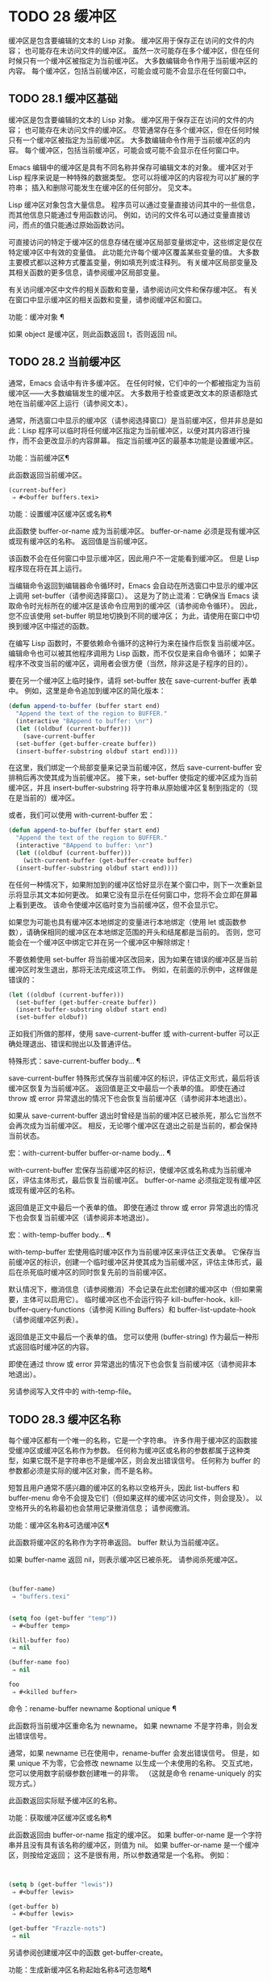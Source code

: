 #+LATEX_COMPILER: xelatex
#+LATEX_CLASS: elegantpaper
#+OPTIONS: prop:t
#+OPTIONS: ^:nil

* TODO 28 缓冲区

缓冲区是包含要编辑的文本的 Lisp 对象。  缓冲区用于保存正在访问的文件的内容；  也可能存在未访问文件的缓冲区。  虽然一次可能存在多个缓冲区，但在任何时候只有一个缓冲区被指定为当前缓冲区。  大多数编辑命令作用于当前缓冲区的内容。  每个缓冲区，包括当前缓冲区，可能会或可能不会显示在任何窗口中。

** TODO 28.1 缓冲区基础

缓冲区是包含要编辑的文本的 Lisp 对象。  缓冲区用于保存正在访问的文件的内容；  也可能存在未访问文件的缓冲区。  尽管通常存在多个缓冲区，但在任何时候只有一个缓冲区被指定为当前缓冲区。  大多数编辑命令作用于当前缓冲区的内容。  每个缓冲区，包括当前缓冲区，可能会或可能不会显示在任何窗口中。

Emacs 编辑中的缓冲区是具有不同名称并保存可编辑文本的对象。  缓冲区对于 Lisp 程序来说是一种特殊的数据类型。  您可以将缓冲区的内容视为可以扩展的字符串；  插入和删除可能发生在缓冲区的任何部分。  见文本。

Lisp 缓冲区对象包含大量信息。  程序员可以通过变量直接访问其中的一些信息，而其他信息只能通过专用函数访问。  例如，访问的文件名可以通过变量直接访问，而点的值只能通过原始函数访问。

可直接访问的特定于缓冲区的信息存储在缓冲区局部变量绑定中，这些绑定是仅在特定缓冲区中有效的变量值。  此功能允许每个缓冲区覆盖某些变量的值。  大多数主要模式都以这种方式覆盖变量，例如填充列或注释列。  有关缓冲区局部变量及其相关函数的更多信息，请参阅缓冲区局部变量。

有关访问缓冲区中文件的相关函数和变量，请参阅访问文件和保存缓冲区。  有关在窗口中显示缓冲区的相关函数和变量，请参阅缓冲区和窗口。

功能：缓冲对象 ¶

    如果 object 是缓冲区，则此函数返回 t，否则返回 nil。

** TODO 28.2 当前缓冲区

通常，Emacs 会话中有许多缓冲区。  在任何时候，它们中的一个都被指定为当前缓冲区——大多数编辑发生的缓冲区。  大多数用于检查或更改文本的原语都隐式地在当前缓冲区上运行（请参阅文本）。

通常，所选窗口中显示的缓冲区（请参阅选择窗口）是当前缓冲区，但并非总是如此：Lisp 程序可以临时将任何缓冲区指定为当前缓冲区，以便对其内容进行操作，而不会更改显示的内容屏幕。  指定当前缓冲区的最基本功能是设置缓冲区。

功能：当前缓冲区¶

    此函数返回当前缓冲区。

    #+begin_src emacs-lisp
      (current-buffer)
	   ⇒ #<buffer buffers.texi>
    #+end_src

功能：设置缓冲区缓冲区或名称¶

    此函数使 buffer-or-name 成为当前缓冲区。  buffer-or-name 必须是现有缓冲区或现有缓冲区的名称。  返回值是当前缓冲区。

    该函数不会在任何窗口中显示缓冲区，因此用户不一定能看到缓冲区。  但是 Lisp 程序现在将在其上运行。

当编辑命令返回到编辑器命令循环时，Emacs 会自动在所选窗口中显示的缓冲区上调用 set-buffer（请参阅选择窗口）。  这是为了防止混淆：它确保当 Emacs 读取命令时光标所在的缓冲区是该命令应用到的缓冲区（请参阅命令循环）。  因此，您不应该使用 set-buffer 明显地切换到不同的缓冲区；  为此，请使用在窗口中切换到缓冲区中描述的函数。

在编写 Lisp 函数时，不要依赖命令循环的这种行为来在操作后恢复当前缓冲区。  编辑命令也可以被其他程序调用为 Lisp 函数，而不仅仅是来自命令循环；  如果子程序不改变当前的缓冲区，调用者会很方便（当然，除非这是子程序的目的）。

要在另一个缓冲区上临时操作，请将 set-buffer 放在 save-current-buffer 表单中。  例如，这里是命令追加到缓冲区的简化版本：

#+begin_src emacs-lisp
  (defun append-to-buffer (buffer start end)
    "Append the text of the region to BUFFER."
    (interactive "BAppend to buffer: \nr")
    (let ((oldbuf (current-buffer)))
      (save-current-buffer
	(set-buffer (get-buffer-create buffer))
	(insert-buffer-substring oldbuf start end))))
#+end_src

在这里，我们绑定一个局部变量来记录当前缓冲区，然后 save-current-buffer 安排稍后再次使其成为当前缓冲区。  接下来，set-buffer 使指定的缓冲区成为当前缓冲区，并且 insert-buffer-substring 将字符串从原始缓冲区复制到指定的（现在是当前的）缓冲区。

或者，我们可以使用 with-current-buffer 宏：

#+begin_src emacs-lisp
  (defun append-to-buffer (buffer start end)
    "Append the text of the region to BUFFER."
    (interactive "BAppend to buffer: \nr")
    (let ((oldbuf (current-buffer)))
      (with-current-buffer (get-buffer-create buffer)
	(insert-buffer-substring oldbuf start end))))
#+end_src


在任何一种情况下，如果附加到的缓冲区恰好显示在某个窗口中，则下一次重新显示将显示其文本如何更改。  如果它没有显示在任何窗口中，您将不会立即在屏幕上看到更改。  该命令使缓冲区临时变为当前缓冲区，但不会显示它。

如果您为可能也具有缓冲区本地绑定的变量进行本地绑定（使用 let 或函数参数），请确保相同的缓冲区在本地绑定范围的开头和结尾都是当前的。  否则，您可能会在一个缓冲区中绑定它并在另一个缓冲区中解除绑定！

不要依赖使用 set-buffer 将当前缓冲区改回来，因为如果在错误的缓冲区是当前缓冲区时发生退出，那将无法完成这项工作。  例如，在前面的示例中，这样做是错误的：
#+begin_src emacs-lisp
  (let ((oldbuf (current-buffer)))
    (set-buffer (get-buffer-create buffer))
    (insert-buffer-substring oldbuf start end)
    (set-buffer oldbuf))
#+end_src


正如我们所做的那样，使用 save-current-buffer 或 with-current-buffer 可以正确处理退出、错误和抛出以及普通评估。

特殊形式：save-current-buffer body… ¶

    save-current-buffer 特殊形式保存当前缓冲区的标识，评估正文形式，最后将该缓冲区恢复为当前缓冲区。  返回值是正文中最后一个表单的值。  即使在通过 throw 或 error 异常退出的情况下也会恢复当前缓冲区（请参阅非本地退出）。

    如果从 save-current-buffer 退出时曾经是当前的缓冲区已被杀死，那么它当然不会再次成为当前缓冲区。  相反，无论哪个缓冲区在退出之前是当前的，都会保持当前状态。

宏：with-current-buffer buffer-or-name body... ¶

    with-current-buffer 宏保存当前缓冲区的标识，使缓冲区或名称成为当前缓冲区，评估主体形式，最后恢复当前缓冲区。  buffer-or-name 必须指定现有缓冲区或现有缓冲区的名称。

    返回值是正文中最后一个表单的值。  即使在通过 throw 或 error 异常退出的情况下也会恢复当前缓冲区（请参阅非本地退出）。

宏：with-temp-buffer body… ¶

    with-temp-buffer 宏使用临时缓冲区作为当前缓冲区来评估正文表单。  它保存当前缓冲区的标识，创建一个临时缓冲区并使其成为当前缓冲区，评估主体形式，最后在杀死临时缓冲区的同时恢复先前的当前缓冲区。

    默认情况下，撤消信息（请参阅撤消）不会记录在此宏创建的缓冲区中（但如果需要，主体可以启用它）。  临时缓冲区也不会运行钩子 kill-buffer-hook、kill-buffer-query-functions（请参阅 Killing Buffers）和 buffer-list-update-hook（请参阅缓冲区列表）。

    返回值是正文中最后一个表单的值。  您可以使用 (buffer-string) 作为最后一种形式返回临时缓冲区的内容。

    即使在通过 throw 或 error 异常退出的情况下也会恢复当前缓冲区（请参阅非本地退出）。

    另请参阅写入文件中的 with-temp-file。

** TODO 28.3 缓冲区名称

每个缓冲区都有一个唯一的名称，它是一个字符串。  许多作用于缓冲区的函数接受缓冲区或缓冲区名称作为参数。  任何称为缓冲区或名称的参数都属于这种类型，如果它既不是字符串也不是缓冲区，则会发出错误信号。  任何称为 buffer 的参数都必须是实际的缓冲区对象，而不是名称。

短暂且用户通常不感兴趣的缓冲区的名称以空格开头，因此 list-buffers 和 buffer-menu 命令不会提及它们（但如果这样的缓冲区访问文件，则会提及）。  以空格开头的名称最初也会禁用记录撤消信息；  请参阅撤消。

功能：缓冲区名称&可选缓冲区¶

    此函数将缓冲区的名称作为字符串返回。  buffer 默认为当前缓冲区。

    如果 buffer-name 返回 nil，则表示缓冲区已被杀死。  请参阅杀死缓冲区。
    #+begin_src emacs-lisp


      (buffer-name)
	   ⇒ "buffers.texi"


      (setq foo (get-buffer "temp"))
	   ⇒ #<buffer temp>

      (kill-buffer foo)
	   ⇒ nil

      (buffer-name foo)
	   ⇒ nil

      foo
	   ⇒ #<killed buffer>
    #+end_src

命令：rename-buffer newname &optional unique ¶

    此函数将当前缓冲区重命名为 newname。  如果 newname 不是字符串，则会发出错误信号。

    通常，如果 newname 已在使用中，rename-buffer 会发出错误信号。  但是，如果 unique 不为零，它会修改 newname 以生成一个未使用的名称。  交互式地，您可以使用数字前缀参数创建唯一的非零。  （这就是命令 rename-uniquely 的实现方式。）

    此函数返回实际赋予缓冲区的名称。

功能：获取缓冲区缓冲区或名称¶

    此函数返回由 buffer-or-name 指定的缓冲区。  如果 buffer-or-name 是一个字符串并且没有具有该名称的缓冲区，则值为 nil。  如果 buffer-or-name 是一个缓冲区，则按给定返回；  这不是很有用，所以参数通常是一个名称。  例如：
    #+begin_src emacs-lisp


      (setq b (get-buffer "lewis"))
	   ⇒ #<buffer lewis>

      (get-buffer b)
	   ⇒ #<buffer lewis>

      (get-buffer "Frazzle-nots")
	   ⇒ nil
    #+end_src

    另请参阅创建缓冲区中的函数 get-buffer-create。

功能：生成新缓冲区名称起始名称&可选忽略¶

    此函数返回一个新缓冲区的唯一名称，但不会创建缓冲区。  它以起始名称开头，并通过在“<...>”中附加一个数字来生成一个当前未用于任何缓冲区的名称。  它从 2 开始并不断增加数字，直到它不是现有缓冲区的名称。

    如果可选的第二个参数 ignore 不是 nil，它应该是一个字符串，一个潜在的缓冲区名称。  这意味着认为潜在的缓冲区是可接受的，如果它被尝试，即使它是现有缓冲区的名称（通常会被拒绝）。  因此，如果存在名为 'foo'、'foo<2>'、'foo<3>' 和 'foo<4>' 的缓冲区，
    #+begin_src emacs-lisp
      (generate-new-buffer-name "foo")
	   ⇒ "foo<5>"
      (generate-new-buffer-name "foo" "foo<3>")
	   ⇒ "foo<3>"
      (generate-new-buffer-name "foo" "foo<6>")
	   ⇒ "foo<5>"
    #+end_src

    请参阅创建缓冲区中的相关函数 generate-new-buffer。
** TODO 28.4 缓冲区文件名

缓冲区文件名是在该缓冲区中访问的文件的名称。  当一个缓冲区没有访问一个文件时，它的缓冲区文件名是 nil。  大多数时候，缓冲区名与缓冲区文件名的非目录部分相同，但缓冲区文件名和缓冲区名是不同的，可以独立设置。  请参阅访问文件。

功能：缓冲区文件名&可选缓冲区¶

    此函数返回缓冲区正在访问的文件的绝对文件名。  如果 buffer 没有访问任何文件，则 buffer-file-name 返回 nil。  如果未提供缓冲区，则默认为当前缓冲区。

    #+begin_src emacs-lisp
(buffer-file-name (other-buffer))
     ⇒ "/usr/user/lewis/manual/files.texi"
    #+end_src

变量：缓冲区文件名¶

    此缓冲区局部变量包含当前缓冲区中正在访问的文件的名称，如果不访问文件，则为 nil。  它是一个永久的局部变量，不受 kill-all-local-variables 的影响。

    #+begin_src emacs-lisp
      buffer-file-name
	   ⇒ "/usr/user/lewis/manual/buffers.texi"
    #+end_src

    在不做各种其他事情的情况下更改此变量的值是有风险的。  通常最好使用 set-visited-file-name （见下文）；  那里完成的一些事情，例如更改缓冲区名称，并不是绝对必要的，但其他一些事情对于避免混淆 Emacs 是必不可少的。

变量：buffer-file-truename ¶

    这个缓冲区局部变量保存当前缓冲区中访问的文件的缩写真名，如果没有访问文件，则为 nil。  它是一个永久的局部变量，不受 kill-all-local-variables 的影响。  请参见 Truenames 和 abbreviate-file-name。

变量：缓冲区文件编号¶

    这个缓冲区局部变量保存当前缓冲区中访问的文件的文件号和目录设备号，如果没有文件或不存在的文件被访问，则为 nil。  它是一个永久的局部变量，不受 kill-all-local-variables 的影响。

    该值通常是一个形式为 (filenum devnum) 的列表。  这对数字在系统上可访问的所有文件中唯一标识该文件。  有关它们的更多信息，请参阅文件属性中的函数文件属性。

    如果 buffer-file-name 是符号链接的名称，则两个数字都指递归目标。

功能：获取文件缓冲区文件名¶

    该函数返回缓冲区访问文件filename。  如果没有这样的缓冲区，则返回 nil。  必须是字符串的参数文件名被扩展（请参阅扩展文件名的函数），然后与所有活动缓冲区的访问文件名进行比较。  请注意，缓冲区的缓冲区文件名必须与文件名的扩展完全匹配。  此函数不会识别同一文件的其他名称。


    #+begin_src emacs-lisp
      (get-file-buffer "buffers.texi")
	  ⇒ #<buffer buffers.texi>
    #+end_src

    在不寻常的情况下，可能有多个缓冲区访问同一个文件名。  在这种情况下，此函数返回缓冲区列表中的第一个此类缓冲区。

功能：查找缓冲区访问文件名&可选谓词¶

    这类似于 get-file-buffer，只是它可以返回访问文件的任何缓冲区，可能以不同的名称访问文件。  即缓冲区的缓冲区文件名不需要完全匹配文件名的扩展，它只需要引用同一个文件。  如果谓词非零，它应该是一个参数的函数，一个缓冲区访问文件名。  如果谓词返回非零，则缓冲区仅被视为合适的返回值。  如果找不到合适的缓冲区返回，find-buffer-visiting 返回 nil。

命令：set-visited-file-name filename &optional no-query along-with-file ¶

    如果 filename 是一个非空字符串，则该函数将当前缓冲区中访问的文件的名称更改为 filename。  （如果缓冲区没有访问过的文件，这给它一个。）下次保存缓冲区时，它将进入新指定的文件。

    该命令将缓冲区标记为已修改，因为它不（据 Emacs 所知）匹配文件名的内容，即使它匹配之前访问过的文件。  它还会重命名缓冲区以对应于新文件名，除非新名称已在使用中。

    如果 filename 为 nil 或空字符串，则表示“没有访问过的文件”。  在这种情况下，set-visited-file-name 将缓冲区标记为没有访问过的文件，而不更改缓冲区的修改标志。

    通常，此函数要求用户确认是否已经存在缓冲区访问文件名。  如果 no-query 不是 nil，则阻止提出这个问题。  如果已经有一个缓冲区访问文件名，并且用户确认或 no-query 为非 nil，则此函数通过在文件名中附加一个 '<...>' 内的数字来使新的缓冲区名称唯一。

    如果连同文件是非零，这意味着假设以前访问的文件已被重命名为文件名。  在这种情况下，该命令不会更改缓冲区的修改标志，也不会更改访问文件修改时间报告的缓冲区记录的最后文件修改时间（请参阅缓冲区修改时间）。  如果连同文件是零，这个函数清除记录的最后文件修改时间，之后访问文件修改时间返回零。

    当交互式调用函数 set-visited-file-name 时，它​​会提示输入 minibuffer 中的文件名。

变量：列表缓冲区目录¶

    对于没有访问文件名的缓冲区，此缓冲区局部变量指定一个字符串，以显示在访问文件名所在的缓冲区列表中。  Dired 缓冲区使用此变量。

** TODO 28.5 缓冲区修改

Emacs 为每个缓冲区保留一个称为修改标志的标志，以记录您是否更改了缓冲区的文本。  每当您更改缓冲区的内容时，此标志设置为 t，并在保存时清除为 nil。  因此，该标志显示是否有未保存的更改。  标志值通常显示在模式行中（请参阅模式行中使用的变量），并控制保存（请参阅保存缓冲区）和自动保存（请参阅自动保存）。

一些 Lisp 程序明确地设置了这个标志。  例如，函数 set-visited-file-name 将标志设置为 t，因为文本与新访问的文件不匹配，即使它与以前访问的文件相比没有变化。

修改缓冲区内容的函数在文本中描述。

功能：缓冲区修改-p &可选缓冲区¶

    如果缓冲区缓冲区自上次从文件读入或保存后已被修改，则此函数返回 t，否则返回 nil。  如果未提供缓冲区，则测试当前缓冲区。

功能：设置缓冲区修改-p标志¶

    如果 flag 为非 nil，此函数将当前缓冲区标记为已修改，如果 flag 为 nil，则此函数将其标记为未修改。

    调用此函数的另一个效果是无条件地重新显示当前缓冲区的模式行。  实际上，函数 force-mode-line-update 就是这样工作的：

    #+begin_src emacs-lisp
      (set-buffer-modified-p (buffer-modified-p))
    #+end_src

功能：restore-buffer-modified-p 标志 ¶

    与 set-buffer-modified-p 类似，但不强制重新显示模式行。

命令：未修改 &optional arg ¶

    该命令将当前缓冲区标记为未修改，不需要保存。  如果 arg 不为零，则将缓冲区标记为已修改，以便在下一个合适的场合保存。  交互式地， arg 是前缀参数。

    不要在程序中使用此功能，因为它会在回显区域打印一条消息；  改用 set-buffer-modified-p（上图）。

功能：buffer-modified-tick &optional buffer ¶

    此函数返回缓冲区的修改计数。  这是一个每次修改缓冲区时递增的计数器。  如果 buffer 为 nil（或省略），则使用当前缓冲区。

功能：buffer-chars-modified-tick &optional buffer ¶

    此函数返回缓冲区的字符更改修改计数。  对文本属性的更改使该计数器保持不变；  但是，每次在缓冲区中插入或删除文本时，计数器都会重置为 buffer-modified-tick 返回的值。  通过比较两个 buffer-chars-modified-tick 调用返回的值，您可以判断在调用之间该缓冲区中是否发生了字符更改。  如果 buffer 为 nil（或省略），则使用当前缓冲区。

有时需要以一种不会真正更改其文本的方式修改缓冲区，例如仅更改其文本属性。  如果您的程序需要修改缓冲区而不触发任何对缓冲区修改作出反应的钩子和功能，请使用 with-silent-modifications 宏。

宏：with-silent-modifications body... ¶

    执行 body 假装它不修改缓冲区。  这包括检查缓冲区的文件是否被锁定（参见 File Locks）、运行缓冲区修改挂钩（参见 Change Hooks）等。请注意，如果 body 实际修改了缓冲区文本（与其文本属性相反），它的撤消数据可能会变为损坏。

** TODO 28.6 缓冲区修改时间

假设您访问一个文件并在其缓冲区中进行更改，同时文件本身在磁盘上也发生了更改。  此时，保存缓冲区将覆盖文件中的更改。  有时这可能是您想要的，但通常它会丢失有价值的信息。  因此，Emacs 在保存文件之前使用下面描述的函数检查文件的修改时间。  （请参阅文件属性，了解如何检查文件的修改时间。）

功能：verify-visited-file-modtime &optional buffer ¶

    此函数将其访问文件的修改时间记录的缓冲区（默认情况下，当前缓冲区）与操作系统记录的文件的实际修改时间进行比较。  这两者应该是相同的，除非在 Emacs 访问或保存文件后有其他进程写入了该文件。

    如果最后的实际修改时间和 Emacs 记录的修改时间相同，则函数返回 t，否则返回 nil。  如果缓冲区没有记录最后修改时间，它也返回 t，即如果访问文件修改时间将返回零。

    对于没有访问文件的缓冲区，它总是返回 t，即使访问文件修改时间返回一个非零值。  例如，它总是为 dired 缓冲区返回 t。  对于访问不存在且从未存在的文件的缓冲区，它返回 t，但对于文件已被删除的文件访问缓冲区，它返回 nil。

功能：清除访问文件修改时间¶

    该函数清除当前缓冲区正在访问的文件的最后修改时间记录。  因此，下次保存此缓冲区的尝试不会抱怨文件修改时间的差异。

    此函数在 set-visited-file-name 和其他不应该进行通常测试以避免覆盖已更改文件的特殊位置调用。

功能：访问文件修改时间¶

    此函数返回当前缓冲区记录的最后文件修改时间，作为 Lisp 时间戳（请参阅时间）。

    如果缓冲区没有记录最后修改时间，则此函数返回零。  例如，如果缓冲区没有访问文件，或者时间已被 clear-visited-file-modtime 明确清除，就会出现这种情况。  但是请注意，visited-file-modtime 也会返回一些非文件缓冲区的时间戳。  例如，在列出目录的 Dired 缓冲区中，它返回该目录的最后修改时间，由 Dired 记录。

    如果缓冲区正在访问一个不存在的文件，则此函数返回 -1。

功能：set-visited-file-modtime &optional time ¶

    该函数将访问文件的最后修改时间的缓冲区记录更新为 time 指定的值，如果 time 不为零，否则更新为访问文件的最后修改时间。

    如果时间既不是 nil 也不是visited-file-modtime 返回的整数标志，它应该是一个 Lisp 时间值（参见时间）。

    如果缓冲区没有从文件中正常读取，或者文件本身由于某些已知的良性原因而被更改，则此函数很有用。

功能：询问用户关于超级会话威胁文件名¶

    当文件比缓冲区文本更新时，此函数用于询问用户在尝试修改缓冲区访问文件文件名后如何进行。  Emacs 检测到这一点是因为磁盘上文件的修改时间比上次保存时间要新，并且其内容已更改。  这意味着其他一些程序可能已经更改了该文件。

    根据用户的回答，函数可能会正常返回，在这种情况下会继续修改缓冲区，或者它可能会用数据（文件名）发出文件替换错误信号，在这种情况下，建议的缓冲区修改是不允许的。

    Emacs 在适当的情况下会自动调用此函数。  它存在，因此您可以通过重新定义它来自定义 Emacs。  有关标准定义，请参见文件 userlock.el。

    另请参阅文件锁定中的文件锁定机制。

** TODO 28.7 只读缓冲区

如果缓冲区是只读的，则您无法更改其内容，尽管您可以通过滚动和缩小来更改内容视图。

只读缓冲区用于两种情况：

    访问写保护文件的缓冲区通常是只读的。

    在这里，目的是通知用户编辑缓冲区以将其保存在文件中可能是徒劳的或不可取的。  尽管如此，想要更改缓冲区文本的用户可以在使用 Cx Cq 清除只读标志后执行此操作。
    Dired 和 Rmail 等模式在使用通常的编辑命令更改内容时将缓冲区设为只读，这可能是一个错误。

    这些模式的特殊命令将 buffer-read-only 绑定到 nil（使用 let）或 bind-inhibit-read-only 到 t 在它们自己更改文本的位置周围。

变量：缓冲区只读 ¶

    此缓冲区局部变量指定缓冲区是否为只读。  如果此变量非零，则缓冲区是只读的。  但是，仍然可以修改具有禁止只读文本属性的字符。  请参阅禁止只读。

变量：禁止只读 ¶

    如果此变量非零，则只读缓冲区，并且根据实际值，可能会修改部分或全部只读字符。  缓冲区中的只读字符是那些具有非零只读文本属性的字符。  有关文本属性的更多信息，请参阅具有特殊含义的属性。

    如果 inhibitor-read-only 为 t，则所有只读字符属性均无效。  如果 inhibitor-read-only 是一个列表，那么如果它们是列表的成员，则只读字符属性无效（与 eq 进行比较）。

命令：只读模式 &optional arg ¶

    这是只读次要模式（缓冲区本地次要模式）的模式命令。  开启模式时，buffer-read-only在缓冲区中为非nil；  禁用时，缓冲区中的缓冲区只读为零。  调用约定与其他次要模式命令相同（请参阅编写次要模式的约定）。

    这种次要模式主要用作缓冲区只读的包装器；  与大多数次要模式不同，没有单独的只读模式变量。  即使禁用只读模式，具有非零只读文本属性的字符仍然是只读的。  要暂时忽略所有只读状态，请绑定禁止只读，如上所述。

    启用只读模式时，如果选项 view-read-only 为非零，则此模式命令也会启用查看模式。  请参阅 GNU Emacs 手册中的 Miscellaneous Buffer Operations。  禁用只读模式时，如果启用了查看模式，它将禁用查看模式。

功能：barf-if-buffer-read-only &optional position ¶

    如果当前缓冲区是只读的，则此函数会发出缓冲区只读错误信号。  如果位置处的文本（默认为点）设置了禁止只读文本属性，则不会引发错误。

    如果当前缓冲区是只读的，请参阅使用交互，以获取另一种发出错误信号的方法。


** TODO 28.8 缓冲区列表

缓冲区列表是所有活动缓冲区的列表。  此列表中缓冲区的顺序主要基于每个缓冲区在窗口中显示的最近时间。  几个函数，尤其是 other-buffer，使用这种排序。  为用户显示的缓冲区列表也遵循此顺序。

创建缓冲区会将其添加到缓冲区列表的末尾，而终止缓冲区会将其从该列表中删除。  A buffer moves to the front of this list whenever it is chosen for display in a window (see Switching to a Buffer in a Window) or a window displaying it is selected (see Selecting Windows).  当一个缓冲区被掩埋时，它会移动到列表的末尾（参见下面的 bury-buffer）。  Lisp 程序员没有可用的函数直接操作缓冲区列表。

除了刚刚描述的基本缓冲区列表之外，Emacs 还为每一帧维护了一个本地缓冲区列表，其中首先显示了在该帧中显示（或选择了它们的窗口）的缓冲区。  （此顺序记录在帧的缓冲区列表帧参数中；请参阅缓冲区参数。）该帧中从未显示的缓冲区随后出现，根据基本缓冲区列表排序。

功能：缓冲区列表和可选帧¶

    此函数返回缓冲区列表，包括所有缓冲区，甚至包括名称以空格开头的缓冲区。  这些元素是实际的缓冲区，而不是它们的名称。

    如果 frame 是一个帧，则返回帧的本地缓冲区列表。  如果 frame 为 nil 或省略，则使用基本缓冲区列表：缓冲区按最近显示或选择的顺序出现，无论它们显示在哪些帧上。
    #+begin_src emacs-lisp


      (buffer-list)
	   ⇒ (#<buffer buffers.texi>
	       #<buffer  *Minibuf-1*> #<buffer buffer.c>
	       #<buffer *Help*> #<buffer TAGS>)


      ;; Note that the name of the minibuffer
      ;;   begins with a space!
      (mapcar #'buffer-name (buffer-list))
	  ⇒ ("buffers.texi" " *Minibuf-1*"
	      "buffer.c" "*Help*" "TAGS")
    #+end_src

buffer-list返回的列表是专门构造的；  它不是 Emacs 内部的数据结构，修改它对缓冲区的顺序没有影响。  如果要更改基本缓冲区列表中缓冲区的顺序，这里有一个简单的方法：


#+begin_src emacs-lisp
  (defun reorder-buffer-list (new-list)
    (while new-list
      (bury-buffer (car new-list))
      (setq new-list (cdr new-list))))
#+end_src

使用此方法，您可以为列表指定任何顺序，但不会有丢失缓冲区或添加不是有效活动缓冲区的内容的危险。

要更改特定帧的缓冲区列表的顺序或值，请使用 modify-frame-parameters 设置该帧的缓冲区列表参数（请参阅访问帧参数）。

功能：other-buffer &optional buffer visible-ok frame ¶

    此函数返回缓冲区列表中除缓冲区之外的第一个缓冲区。  通常，这是出现在最近选择的窗口中的缓冲区（在帧帧或所选帧中，请参阅输入焦点），除了缓冲区。  根本不考虑名称以空格开头的缓冲区。

    如果未提供缓冲区（或者如果它不是实时缓冲区），则 other-buffer 返回所选帧的本地缓冲区列表中的第一个缓冲区。  （如果 frame 不是 nil，则返回 frame 的本地缓冲区列表中的第一个缓冲区。）

    如果 frame 有一个非 nil 缓冲区谓词参数，则 other-buffer 使用该谓词来决定要考虑哪些缓冲区。  它为每个缓冲区调用一次谓词，如果值为 nil，则忽略该缓冲区。  请参阅缓冲区参数。

    如果 visible-ok 为 nil，则 other-buffer 避免返回在任何可见帧上的任何窗口中可见的缓冲区，除非作为最后的手段。  如果 visible-ok 不为零，那么缓冲区是否显示在某处并不重要。

    如果不存在合适的缓冲区，则返回缓冲区 *scratch*（并在必要时创建）。

功能：last-buffer &optional buffer visible-ok frame ¶

    此函数返回帧缓冲区列表中除缓冲区之外的最后一个缓冲区。  如果 frame 被省略或为零，它使用选定帧的缓冲区列表。

    参数 visible-ok 与 other-buffer 一样处理，见上文。  如果找不到合适的缓冲区，则返回缓冲区 *scratch*。

命令：bury-buffer &optional buffer-or-name ¶

    此命令将 buffer-or-name 放在缓冲区列表的末尾，而不更改列表中任何其他缓冲区的顺序。  因此，此缓冲区成为其他缓冲区返回的最不理想的候选者。  参数可以是缓冲区本身，也可以是缓冲区的名称。

    该函数对每个帧的缓冲区列表参数以及基本缓冲区列表进行操作；  因此，您埋入的缓冲区将在 (buffer-list frame) 的值和 (buffer-list) 的值中排在最后。  此外，它还将缓冲区放在所选窗口的缓冲区列表的末尾（请参阅窗口历史记录），前提是它显示在该窗口中。

    如果 buffer-or-name 为 nil 或省略，这意味着要掩埋当前缓冲区。  此外，如果当前缓冲区显示在所选窗口中（请参阅选择窗口），这将确保窗口被删除或显示另一个缓冲区。  更准确地说，如果选定的窗口是专用的（请参阅专用窗口）并且其框架上有其他窗口，则该窗口将被删除。  如果它是其框架上的唯一窗口，并且该框架不是其终端上的唯一框架，则通过调用 frame-auto-hide-function 指定的函数来解除该框架（请参阅退出窗口）。  否则，它会调用 switch-to-prev-buffer（参见 Window History）以在该窗口中显示另一个缓冲区。  如果 buffer-or-name 显示在其他窗口中，它仍然显示在那里。

    要在显示它的所有窗口中替换缓冲区，请使用 replace-buffer-in-windows，请参阅缓冲区和窗口。

命令：unbury-buffer ¶

    此命令切换到所选帧的本地缓冲区列表中的最后一个缓冲区。  更准确地说，它调用函数 switch-to-buffer（参见 Switching to a Buffer in a Window），以在所选窗口中显示 last-buffer 返回的缓冲区（参见上文）。

变量：缓冲区列表更新挂钩¶

    每当缓冲区列表更改时，这是一个正常的钩子运行。  运行此钩子的函数（隐式）是 get-buffer-create（参见创建缓冲区）、rename-buffer（参见缓冲区名称）、kill-buffer（参见终止缓冲区）、bury-buffer（参见上文）和 select-window (请参阅选择窗口）。  对于由 get-buffer-create 或 generate-new-buffer 使用非 nil 参数禁止缓冲区钩子创建的内部或临时缓冲区，不会运行此挂钩。

    由该钩子运行的函数应避免使用 nil norecord 参数调用 select-window，因为这可能导致无限递归。

** TODO 28.9 创建缓冲区

本节介绍用于创建缓冲区的两个原语。  get-buffer-create 如果没有找到具有指定名称的现有缓冲区，则创建一个缓冲区；  generate-new-buffer 总是创建一个新的缓冲区并给它一个唯一的名字。

这两个函数都接受一个可选参数禁止缓冲区钩子。  如果它不是 nil，则他们创建的缓冲区不会运行 hooks kill-buffer-hook、kill-buffer-query-functions（请参阅 Killing Buffers）和 buffer-list-update-hook（请参阅缓冲区列表）。  这可以避免减慢从未呈现给用户或传递给其他应用程序的内部或临时缓冲区。

可用于创建缓冲区的其他函数包括 with-output-to-temp-buffer（请参阅临时显示）和 create-file-buffer（请参阅访问文件）。  启动子进程也可以创建缓冲区（请参阅进程）。

功能：get-buffer-create buffer-or-name &optional inhibitor-buffer-hooks ¶

    此函数返回一个名为 buffer-or-name 的缓冲区。  返回的缓冲区不会成为当前缓冲区——此函数不会更改哪个缓冲区是当前缓冲区。

    buffer-or-name 必须是字符串或现有缓冲区。  如果它是一个字符串并且具有该名称的活动缓冲区已经存在，则 get-buffer-create 返回该缓冲区。  如果不存在这样的缓冲区，它会创建一个新的缓冲区。  如果 buffer-or-name 是一个缓冲区而不是一个字符串，它会按给定的形式返回，即使它已经死了。
    #+begin_src emacs-lisp
      (get-buffer-create "foo")
	   ⇒ #<buffer foo>
    #+end_src

    新创建的缓冲区的主要模式设置为基本模式。  （变量 major-mode 的默认值在更高级别处理；请参阅 Emacs 如何选择主要模式。）如果名称以空格开头，则缓冲区最初禁用撤消信息记录（请参阅撤消）。

功能：生成新缓冲区名称&可选的禁止缓冲区钩子¶

    此函数返回一个新创建的空缓冲区，但不会使其成为当前缓冲区。  缓冲区的名称是通过将名称传递给函数 generate-new-buffer-name 来生成的（请参阅缓冲区名称）。  因此，如果没有名为 name 的缓冲区，那么它就是新缓冲区的名称；  如果正在使用该名称，则将“<n>”形式的后缀（其中 n 是整数）附加到名称。

    如果 name 不是字符串，则会发出错误信号。
    #+begin_src emacs-lisp
      (generate-new-buffer "bar")
	   ⇒ #<buffer bar>

      (generate-new-buffer "bar")
	   ⇒ #<buffer bar<2>>

      (generate-new-buffer "bar")
	   ⇒ #<buffer bar<3>>
    #+end_src
    新缓冲区的主要模式设置为基本模式。  变量主模式的默认值在更高级别处理。  请参阅 Emacs 如何选择主要模式。
** TODO 28.10 终止缓冲区

杀死一个缓冲区会使 Emacs 不知道它的名字，并使它占用的内存空间可用于其他用途。

只要有任何东西引用它，已被终止的缓冲区的缓冲区对象就一直存在，但它被特别标记，因此您无法使其成为当前或显示它。  然而，被杀死的缓冲区保留了它们的身份；  如果你杀死两个不同的缓冲区，它们根据 eq 保持不同，尽管两者都死了。

如果你杀死一个当前的或显示在窗口中的缓冲区，Emacs 会自动选择或显示一些其他的缓冲区。  这意味着杀死缓冲区可以更改当前缓冲区。  因此，当你杀死一个缓冲区时，你还应该采取与更改当前缓冲区相关的预防措施（除非你碰巧知道被杀死的缓冲区不是当前的）。  请参阅当前缓冲区。

如果您终止一个缓冲区，该缓冲区是一个或多个间接缓冲区的基本缓冲区（请参阅间接缓冲区），那么间接缓冲区也会被自动终止。

当且仅当缓冲区被杀死时，缓冲区的缓冲区名称为 nil。  未被杀死的缓冲区称为活动缓冲区。  要测试缓冲区是活动的还是终止的，请使用函数 buffer-live-p（见下文）。

命令：kill-buffer &optional buffer-or-name ¶

    此函数会杀死缓冲区 buffer-or-name，释放其所有内存以供其他用途或返回给操作系统。  如果 buffer-or-name 为 nil 或省略，它会终止当前缓冲区。

    任何将此缓冲区作为进程缓冲区的进程都会发送 SIGHUP（挂起）信号，这通常会导致它们终止。  请参阅向进程发送信号。

    如果缓冲区正在访问一个文件并且包含未保存的更改，kill-buffer 会在缓冲区被杀死之前要求用户确认。  即使不以交互方式调用它也会这样做。  为防止请求确认，请在调用 kill-buffer 之前清除修改标志。  请参阅缓冲区修改。

    此函数调用 replace-buffer-in-windows 来清理当前显示要被杀死的缓冲区的所有窗口。

    杀死一个已经死亡的缓冲区没有任何效果。

    如果它实际上杀死了缓冲区，则此函数返回 t。  如果用户拒绝确认或者 buffer-or-name 已经失效，则返回 nil。
    #+begin_src emacs-lisp
      (kill-buffer "foo.unchanged")
	   ⇒ t
      (kill-buffer "foo.changed")

      ---------- Buffer: Minibuffer ----------
      Buffer foo.changed modified; kill anyway? (yes or no) yes
      ---------- Buffer: Minibuffer ----------

	   ⇒ t
    #+end_src

变量：kill-buffer-query-functions ¶

    在确认未保存的更改之前，kill-buffer 按出现的顺序调用列表 kill-buffer-query-functions 中的函数，不带参数。  被杀死的缓冲区是调用它们时的当前缓冲区。  此功能的想法是这些功能将要求用户确认。  如果其中任何一个返回 nil，kill-buffer 会保留缓冲区的生命。

    对于由 get-buffer-create 或 generate-new-buffer 使用非 nil 参数禁止缓冲区钩子创建的内部或临时缓冲区，不会运行此挂钩。

变量：kill-buffer-hook ¶

    这是一个正常的钩子，由 kill-buffer 在询问了它要问的所有问题之后，在实际杀死缓冲区之前运行。  当钩子函数运行时，要杀死的缓冲区是当前的。  请参阅挂钩。  这个变量是一个永久的局部变量，所以它的局部绑定不会通过改变主要模式来清除。

    对于由 get-buffer-create 或 generate-new-buffer 使用非 nil 参数禁止缓冲区钩子创建的内部或临时缓冲区，不会运行此挂钩。

用户选项：buffer-offer-save ¶

    该变量，如果在特定缓冲区中非零，则告诉 save-buffers-kill-emacs 提供保存该缓冲区，就像它提供保存文件访问缓冲区一样。  如果在第二个可选参数设置为 t 的情况下调用 save-some-buffers，它也会提供保存缓冲区。  最后，如果此变量始终设置为符号，则 save-buffers-kill-emacs 和 save-some-buffers 将始终提供保存。  请参阅保存一些缓冲区的定义。  变量 buffer-offer-save 在出于任何原因设置时会自动变为缓冲区本地。  请参阅缓冲区局部变量。

变量：没有查询的缓冲区保存¶

    此变量，如果在特定缓冲区中非零，则告诉 save-buffers-kill-emacs 和 save-some-buffers 保存此缓冲区（如果已修改）而不询问用户。  当出于任何原因设置时，该变量会自动变为缓冲区本地。

功能：buffer-live-p 对象 ¶

    如果 object 是活动缓冲区（尚未被杀死的缓冲区），则此函数返回 t，否则返回 nil。

** TODO 28.11 间接缓冲区

间接缓冲区共享某个其他缓冲区的文本，该缓冲区称为间接缓冲区的基本缓冲区。  在某些方面，对于缓冲区，它类似于文件之间的符号链接。  基本缓冲区本身可能不是间接缓冲区。

间接缓冲区的文本始终与其基本缓冲区的文本相同；  通过编辑其中一个所做的更改会立即在另一个中可见。  这包括文本属性以及字符本身。

在所有其他方面，间接缓冲区和它的基本缓冲区是完全分开的。  它们具有不同的名称、独立的点值、独立的缩小、独立的标记和覆盖（尽管在任一缓冲区中插入或删除文本都会重新定位两者的标记和覆盖）、独立的主要模式和独立的缓冲区局部变量绑定。

间接缓冲区不能访问文件，但其基本缓冲区可以。  如果您尝试保存间接缓冲区，那实际上会保存基本缓冲区。

杀死间接缓冲区对其基本缓冲区没有影响。  杀死基本缓冲区有效地杀死了间接缓冲区，因为它不能再次成为当前缓冲区。

命令：make-indirect-buffer base-buffer name &optional clone inhibitor-hooks ¶

    这将创建并返回一个名为 name 的间接缓冲区，其基本缓冲区是 base-buffer。  参数 base-buffer 可以是活动缓冲区或现有缓冲区的名称（字符串）。  如果 name 是现有缓冲区的名称，则会发出错误信号。

    如果 clone 为非 nil，则间接缓冲区最初共享基本缓冲区的状态，例如主要模式、次要模式、缓冲区局部变量等。  如果省略 clone 或 nil ，则间接缓冲区的状态设置为新缓冲区的默认状态。

    如果 base-buffer 是间接缓冲区，则其基本缓冲区用作新缓冲区的基础。  此外，如果 clone 不是 nil，则初始状态是从实际的基本缓冲区复制的，而不是从基本缓冲区复制的。

    有关禁止缓冲区挂钩的含义，请参见创建缓冲区。

命令：clone-indirect-buffer newname display-flag &optional norecord ¶

    此函数创建并返回一个新的间接缓冲区，该缓冲区共享当前缓冲区的基本缓冲区并复制当前缓冲区的其余属性。  （如果当前缓冲区不是间接的，则将其用作基本缓冲区。）

    如果 display-flag 不是 nil，就像在交互式调用中一样，这意味着通过调用 pop-to-buffer 来显示新的缓冲区。  如果 norecord 为非 nil，则表示不将新缓冲区放在缓冲区列表的前面。

功能：buffer-base-buffer &可选缓冲区¶

    该函数返回缓冲区的基本缓冲区，默认为当前缓冲区。  如果缓冲区不是间接的，则值为 nil。  否则，该值是另一个缓冲区，它永远不是间接缓冲区。

** TODO 28.12 在两个缓冲区之间交换文本

专用模式有时需要让用户从同一个缓冲区访问几种截然不同的文本。  例如，除了让用户访问文本本身之外，您可能还需要显示缓冲区文本的摘要。

这可以通过多个缓冲区（在用户编辑文本时保持同步）或缩小（参见缩小）来实现。  但是这些替代方案有时可能会变得乏味或过于昂贵，特别是如果每​​种类型的文本都需要昂贵的缓冲区全局操作以提供正确的显示和编辑命令。

Emacs 为这种模式提供了另一种工具：您可以使用 buffer-swap-text 在两个缓冲区之间快速交换缓冲区文本。  这个函数非常快，因为它不移动任何文本，它只改变缓冲区对象的内部数据结构以指向不同的文本块。  使用它，您可以假装一组两个或多个缓冲区实际上是一个虚拟缓冲区，它将所有单独缓冲区的内容保存在一起。

功能：缓冲区交换文本缓冲区¶

    这个函数交换当前缓冲区的文本和它的参数缓冲区的文本。  如果两个缓冲区之一是间接缓冲区（请参阅间接缓冲区）或间接缓冲区的基本缓冲区，它会发出错误信号。

    与缓冲区文本相关的所有缓冲区属性也被交换：点和标记的位置、所有标记、覆盖、文本属性、撤消列表、启用多字节字符标志的值（参见启用多字节字符）等。

    警告：如果在 save-excursion 表单中调用此函数，则当前缓冲区将在离开表单时设置为 buffer，因为 save-excursion 用于保存位置和缓冲区的标记也将被交换。

如果您在文件访问缓冲区上使用缓冲区交换文本，您应该设置一个挂钩来保存缓冲区的原始文本，而不是它被交换的内容。  write-region-annotate-functions 用于此目的。  您可能应该在缓冲区中将 buffer-saved-size 设置为 -2，以便与之交换的文本中的更改不会干扰自动保存。

** TODO 28.13 缓冲间隙

Emacs 缓冲区是使用一个不可见的间隙来实现的，以使插入和删除更快。  插入通过填充部分间隙来起作用，而删除则增加间隙。  当然，这意味着必须首先将间隙移动到插入或删除的位点。  仅当您尝试插入或删除时，Emacs 才会移动间隙。  这就是为什么你在一个大缓冲区的一个部分中的第一个编辑命令，在之前在另一个很远的部分进行编辑之后，有时会出现明显的延迟。

这种机制是不可见的，Lisp 代码永远不会受到间隙当前位置的影响，但这些函数可用于获取有关间隙状态的信息。

功能：间隙位置¶

    此函数返回当前缓冲区中的当前间隙位置。

功能：间隙尺寸¶

    此函数返回当前缓冲区的当前间隙大小。

